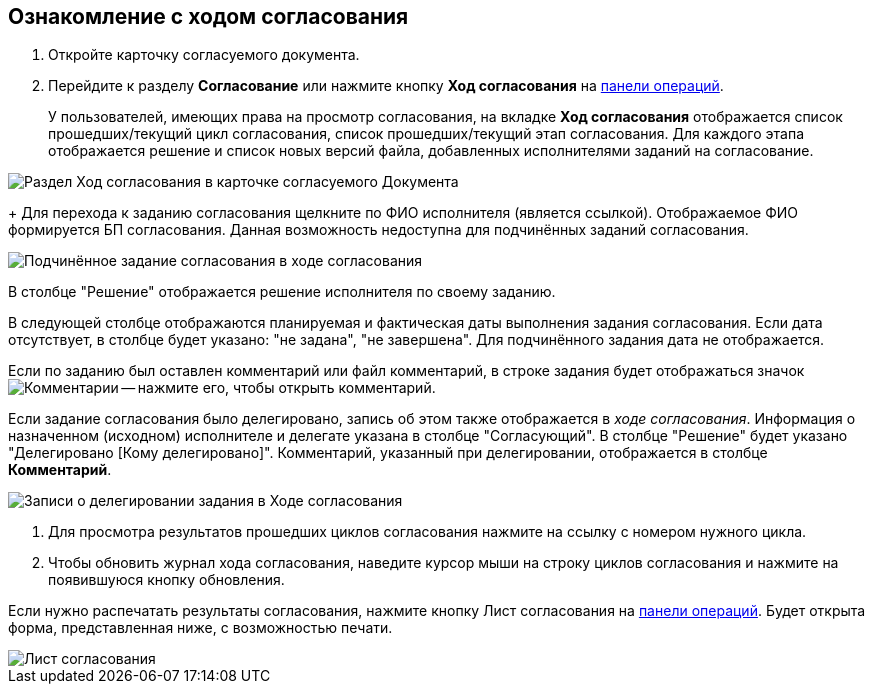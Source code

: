 
== Ознакомление с ходом согласования

[[task_mzk_lth_ln__steps_stf_vvb_jn]]
. Откройте карточку согласуемого документа.
. Перейдите к разделу *Согласование* или нажмите кнопку *Ход согласования* на xref:cardsOperations.adoc[панели операций].
+
У пользователей, имеющих права на просмотр согласования, на вкладке *Ход согласования* отображается список прошедших/текущий цикл согласования, список прошедших/текущий этап согласования. Для каждого этапа отображается решение и список новых версий файла, добавленных исполнителями заданий на согласование.

image::dcard_approval_view_process.png[Раздел Ход согласования в карточке согласуемого Документа]
+
Для перехода к заданию согласования щелкните по ФИО исполнителя (является ссылкой). Отображаемое ФИО формируется БП согласования. Данная возможность недоступна для подчинённых заданий согласования.

image::negotiationWithSubApproval.png[Подчинённое задание согласования в ходе согласования]

В столбце "Решение" отображается решение исполнителя по своему заданию.

В следующей столбце отображаются планируемая и фактическая даты выполнения задания согласования. Если дата отсутствует, в столбце будет указано: "не задана", "не завершена". Для подчинённого задания дата не отображается.

Если по заданию был оставлен комментарий или файл комментарий, в строке задания будет отображаться значок image:buttons/showApprovComment.png[Комментарии] -- нажмите его, чтобы открыть комментарий.

Если задание согласования было делегировано, запись об этом также отображается в _ходе согласования_. Информация о назначенном (исходном) исполнителе и делегате указана в столбце "Согласующий". В столбце "Решение" будет указано "Делегировано [Кому делегировано]". Комментарий, указанный при делегировании, отображается в столбце *Комментарий*.

image::negotiationWithDelegate.png[Записи о делегировании задания в Ходе согласования]
. Для просмотра результатов прошедших циклов согласования нажмите на ссылку с номером нужного цикла.
. Чтобы обновить журнал хода согласования, наведите курсор мыши на строку циклов согласования и нажмите на появившуюся кнопку обновления.

[[task_mzk_lth_ln__postreq_sdg_lg3_smb]]
Если нужно распечатать результаты согласования, нажмите кнопку Лист согласования на xref:cardsOperations.adoc[панели операций]. Будет открыта форма, представленная ниже, с возможностью печати.

image::approval_list.png[Лист согласования]
